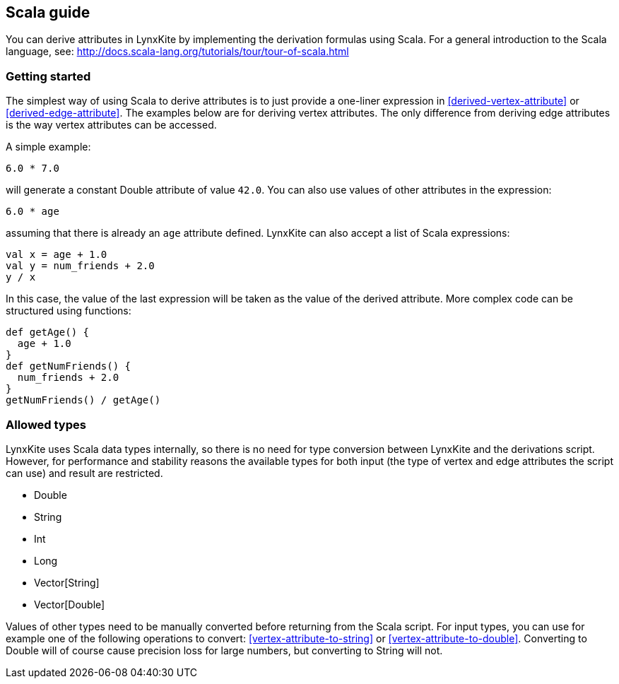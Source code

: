 ## Scala guide

You can derive attributes in LynxKite by implementing the derivation formulas using Scala. For a
general introduction to the Scala language, see:
http://docs.scala-lang.org/tutorials/tour/tour-of-scala.html

### Getting started

The simplest way of using Scala to derive attributes is to just provide a one-liner expression
in <<derived-vertex-attribute>> or <<derived-edge-attribute>>. The examples below are for deriving
vertex attributes. The only difference from deriving edge attributes is the way vertex attributes can be
accessed.

A simple example:
```
6.0 * 7.0
```
will generate a constant Double attribute of value `42.0`. You can also use values of other attributes
in the expression:
```
6.0 * age
```
assuming that there is already an `age` attribute defined. LynxKite can also accept a list of
Scala expressions:
```
val x = age + 1.0
val y = num_friends + 2.0
y / x
```
In this case, the value of the last expression will be taken as the value of the derived attribute.
More complex code can be structured using functions:
```
def getAge() {
  age + 1.0
}
def getNumFriends() {
  num_friends + 2.0
}
getNumFriends() / getAge()
```

### Allowed types

LynxKite uses Scala data types internally, so there is no need for type conversion between LynxKite
and the derivations script. However, for performance and stability reasons the available types for
both input (the type of vertex and edge attributes the script can use) and result are restricted.

* Double
* String
* Int
* Long
* Vector[String]
* Vector[Double]

Values of other types need to be manually converted before returning from the Scala script.
For input types, you can use for example one of the following operations to convert:
<<vertex-attribute-to-string>> or <<vertex-attribute-to-double>>.
Converting to Double will of course cause precision loss for large numbers, but
converting to String will not.

